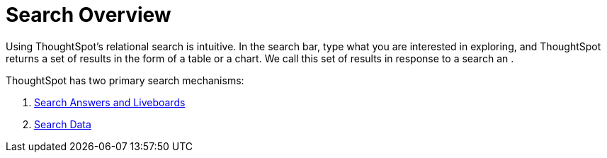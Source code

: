 = Search Overview
:last_updated: 11/05/2021
:description: With ThoughtSpot, apply intuitive and powerful relational search to get insights from existing answers and Liveboards, or directly from data sources.
:page-aliases: /end-user/search/search-overview.adoc
:page-layout: default-cloud
:linkattrs:
:experimental:



Using ThoughtSpot's relational search is intuitive. In the search bar, type what you are interested in exploring, and ThoughtSpot returns a set of results in the form of a table or a chart. We call this set of results in response to a search an .

ThoughtSpot has two primary search mechanisms:

. xref:search-answers.adoc[Search Answers and Liveboards]
. xref:search-data.adoc[Search Data]
